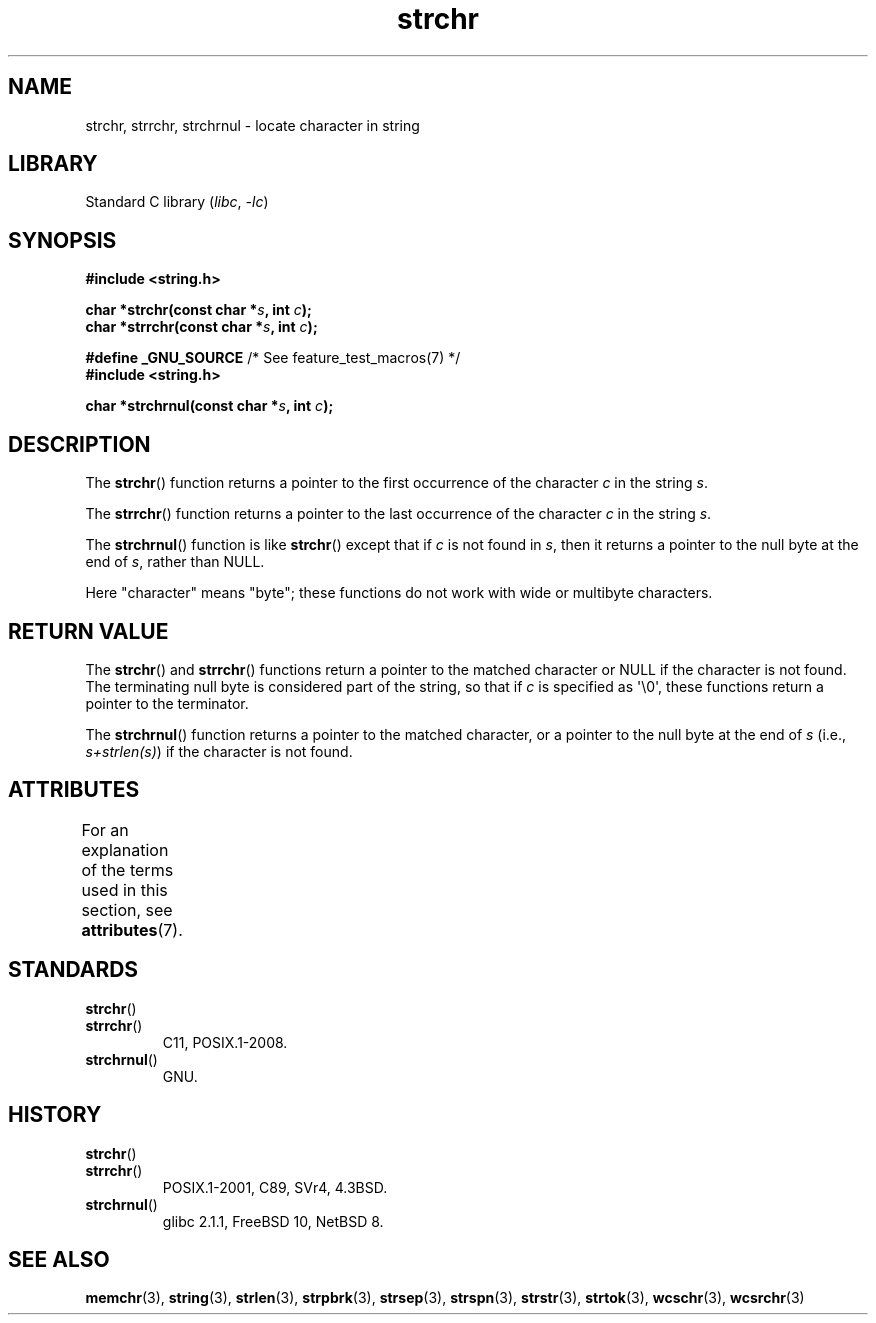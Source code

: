 '\" t
.\" Copyright 1993 David Metcalfe (david@prism.demon.co.uk)
.\"
.\" SPDX-License-Identifier: Linux-man-pages-copyleft
.\"
.\" References consulted:
.\"     Linux libc source code
.\"     Lewine's _POSIX Programmer's Guide_ (O'Reilly & Associates, 1991)
.\"     386BSD man pages
.\" Modified Mon Apr 12 12:51:24 1993, David Metcalfe
.\" 2006-05-19, Justin Pryzby <pryzbyj@justinpryzby.com>
.\"	Document strchrnul(3).
.\"
.TH strchr 3 2024-06-15 "Linux man-pages 6.9.1"
.SH NAME
strchr, strrchr, strchrnul \- locate character in string
.SH LIBRARY
Standard C library
.RI ( libc ", " \-lc )
.SH SYNOPSIS
.nf
.B #include <string.h>
.P
.BI "char *strchr(const char *" s ", int " c );
.BI "char *strrchr(const char *" s ", int " c );
.P
.BR "#define _GNU_SOURCE" "         /* See feature_test_macros(7) */"
.B #include <string.h>
.P
.BI "char *strchrnul(const char *" s ", int " c );
.fi
.SH DESCRIPTION
The
.BR strchr ()
function returns a pointer to the first occurrence
of the character
.I c
in the string
.IR s .
.P
The
.BR strrchr ()
function returns a pointer to the last occurrence
of the character
.I c
in the string
.IR s .
.P
The
.BR strchrnul ()
function is like
.BR strchr ()
except that if
.I c
is not found in
.IR s ,
then it returns a pointer to the null byte
at the end of
.IR s ,
rather than NULL.
.P
Here "character" means "byte"; these functions do not work with
wide or multibyte characters.
.SH RETURN VALUE
The
.BR strchr ()
and
.BR strrchr ()
functions return a pointer to
the matched character or NULL if the character is not found.
The terminating null byte is considered part of the string,
so that if
.I c
is specified as \[aq]\[rs]0\[aq],
these functions return a pointer to the terminator.
.P
The
.BR strchrnul ()
function returns a pointer to the matched character,
or a pointer to the null byte at the end of
.I s
(i.e.,
.IR "s+strlen(s)" )
if the character is not found.
.SH ATTRIBUTES
For an explanation of the terms used in this section, see
.BR attributes (7).
.TS
allbox;
lbx lb lb
l l l.
Interface	Attribute	Value
T{
.na
.nh
.BR strchr (),
.BR strrchr (),
.BR strchrnul ()
T}	Thread safety	MT-Safe
.TE
.SH STANDARDS
.TP
.BR strchr ()
.TQ
.BR strrchr ()
C11, POSIX.1-2008.
.TP
.BR strchrnul ()
GNU.
.SH HISTORY
.TP
.BR strchr ()
.TQ
.BR strrchr ()
POSIX.1-2001, C89, SVr4, 4.3BSD.
.TP
.BR strchrnul ()
glibc 2.1.1,
FreeBSD 10,
NetBSD 8.
.SH SEE ALSO
.BR memchr (3),
.BR string (3),
.BR strlen (3),
.BR strpbrk (3),
.BR strsep (3),
.BR strspn (3),
.BR strstr (3),
.BR strtok (3),
.BR wcschr (3),
.BR wcsrchr (3)
